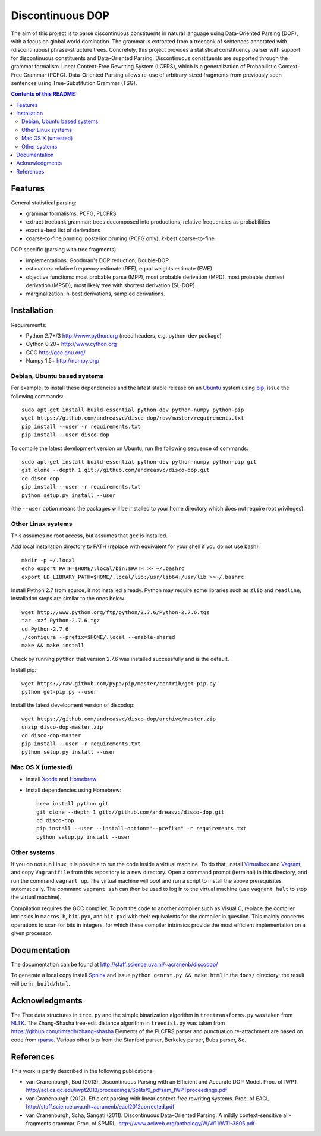 =================
Discontinuous DOP
=================

.. image:: docs/images/disco-dop.png
   :align: right
   :alt: contrived discontinuous constituent for expository purposes.

The aim of this project is to parse discontinuous constituents in natural
language using Data-Oriented Parsing (DOP), with a focus on global world
domination. The grammar is extracted from a treebank of sentences annotated
with (discontinuous) phrase-structure trees. Concretely, this project provides
a statistical constituency parser with support for discontinuous constituents
and Data-Oriented Parsing. Discontinuous constituents are supported through the
grammar formalism Linear Context-Free Rewriting System (LCFRS), which is a
generalization of Probabilistic Context-Free Grammar (PCFG). Data-Oriented
Parsing allows re-use of arbitrary-sized fragments from previously seen
sentences using Tree-Substitution Grammar (TSG).

.. contents:: Contents of this README:
   :local:

Features
========
General statistical parsing:

- grammar formalisms: PCFG, PLCFRS
- extract treebank grammar: trees decomposed into productions, relative
  frequencies as probabilities
- exact *k*-best list of derivations
- coarse-to-fine pruning: posterior pruning (PCFG only),
  *k*-best coarse-to-fine

DOP specific (parsing with tree fragments):

- implementations: Goodman's DOP reduction, Double-DOP.
- estimators: relative frequency estimate (RFE), equal weights estimate (EWE).
- objective functions: most probable parse (MPP),
  most probable derivation (MPD), most probable shortest derivation (MPSD),
  most likely tree with shortest derivation (SL-DOP).
- marginalization: n-best derivations, sampled derivations.

.. image:: docs/images/runexp.png
   :alt: screenshot of parse tree produced by parser

Installation
============

Requirements:

- Python 2.7+/3   http://www.python.org (need headers, e.g. python-dev package)
- Cython 0.20+    http://www.cython.org
- GCC             http://gcc.gnu.org/
- Numpy 1.5+      http://numpy.org/

Debian, Ubuntu based systems
----------------------------
For example, to install these dependencies and the latest stable release on
an `Ubuntu <http://www.ubuntu.com>`_ system
using `pip <http://www.pip-installer.org>`_,
issue the following commands::

    sudo apt-get install build-essential python-dev python-numpy python-pip
    wget https://github.com/andreasvc/disco-dop/raw/master/requirements.txt
    pip install --user -r requirements.txt
    pip install --user disco-dop

To compile the latest development version on Ubuntu,
run the following sequence of commands::

    sudo apt-get install build-essential python-dev python-numpy python-pip git
    git clone --depth 1 git://github.com/andreasvc/disco-dop.git
    cd disco-dop
    pip install --user -r requirements.txt
    python setup.py install --user

(the ``--user`` option means the packages will be installed to your home
directory which does not require root privileges).

Other Linux systems
-------------------
This assumes no root access, but assumes that ``gcc`` is installed.

Add local installation directory to PATH
(replace with equivalent for your shell if you do not use bash)::

    mkdir -p ~/.local
    echo export PATH=$HOME/.local/bin:$PATH >> ~/.bashrc
    export LD_LIBRARY_PATH=$HOME/.local/lib:/usr/lib64:/usr/lib >>~/.bashrc

Install Python 2.7 from source, if not installed already.
Python may require some libraries such as ``zlib`` and ``readline``;
installation steps are similar to the ones below.

::

    wget http://www.python.org/ftp/python/2.7.6/Python-2.7.6.tgz
    tar -xzf Python-2.7.6.tgz
    cd Python-2.7.6
    ./configure --prefix=$HOME/.local --enable-shared
    make && make install

Check by running ``python`` that version 2.7.6 was installed successfully and
is the default.

Install pip::

    wget https://raw.github.com/pypa/pip/master/contrib/get-pip.py
    python get-pip.py --user

Install the latest development version of discodop::

    wget https://github.com/andreasvc/disco-dop/archive/master.zip
    unzip disco-dop-master.zip
    cd disco-dop-master
    pip install --user -r requirements.txt
    python setup.py install --user

Mac OS X (untested)
-------------------
- Install `Xcode <https://developer.apple.com/>`_ and `Homebrew <http://brew.sh>`_
- Install dependencies using Homebrew::

    brew install python git
    git clone --depth 1 git://github.com/andreasvc/disco-dop.git
    cd disco-dop
    pip install --user --install-option="--prefix=" -r requirements.txt
    python setup.py install --user

Other systems
-------------
If you do not run Linux, it is possible to run the code inside a virtual machine.
To do that, install `Virtualbox <https://www.virtualbox.org/wiki/Downloads>`_
and `Vagrant <http://docs.vagrantup.com/v2/installation/>`_,
and copy ``Vagrantfile`` from this repository to a new directory. Open a
command prompt (terminal) in this directory, and run the command
``vagrant up``. The virtual machine will boot and run a script to install the
above prerequisites automatically. The command ``vagrant ssh`` can then be used
to log in to the virtual machine (use ``vagrant halt`` to stop the virtual
machine).

Compilation requires the GCC compiler. To port the code to another compiler such
as Visual C, replace the compiler intrinsics in ``macros.h``, ``bit.pyx``, and
``bit.pxd`` with their equivalents for the compiler in question. This mainly
concerns operations to scan for bits in integers, for which these compiler
intrinsics provide the most efficient implementation on a given processor.


Documentation
=============
The documentation can be found at http://staff.science.uva.nl/~acranenb/discodop/

To generate a local copy install `Sphinx <http://sphinx-doc.org/>`_
and issue ``python genrst.py && make html`` in the ``docs/`` directory; the
result will be in ``_build/html``.

Acknowledgments
===============

The Tree data structures in ``tree.py`` and the simple binarization algorithm in
``treetransforms.py`` was taken from `NLTK <http://www.nltk.org>`_.
The Zhang-Shasha tree-edit distance algorithm in ``treedist.py`` was taken from
https://github.com/timtadh/zhang-shasha
Elements of the PLCFRS parser and punctuation re-attachment are based on code from
`rparse <http://wolfgang-maier.de/rparse>`_. Various other bits from the
Stanford parser, Berkeley parser, Bubs parser, &c.

References
==========
This work is partly described in the following publications:

- van Cranenburgh, Bod (2013). Discontinuous Parsing with an Efficient and Accurate DOP Model.
  Proc. of IWPT.
  http://acl.cs.qc.edu/iwpt2013/proceedings/Splits/9_pdfsam_IWPTproceedings.pdf
- van Cranenburgh (2012). Efficient parsing with linear context-free rewriting
  systems. Proc. of EACL.
  http://staff.science.uva.nl/~acranenb/eacl2012corrected.pdf
- van Cranenburgh, Scha, Sangati (2011). Discontinuous Data-Oriented Parsing:
  A mildly context-sensitive all-fragments grammar. Proc. of SPMRL.
  http://www.aclweb.org/anthology/W/W11/W11-3805.pdf

